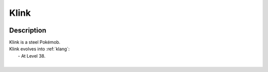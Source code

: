 .. _klink:

Klink
------

.. image:: ../../_images/pokemobs/gen_5/entity_icon/textures/klink.png
    :width: 400
    :alt: Klink
.. image:: ../../_images/pokemobs/gen_5/entity_icon/textures/klinks.png
    :width: 400
    :alt: Klink


Description
============
| Klink is a steel Pokémob.
| Klink evolves into :ref:`klang`:
|  -  At Level 38.
| 